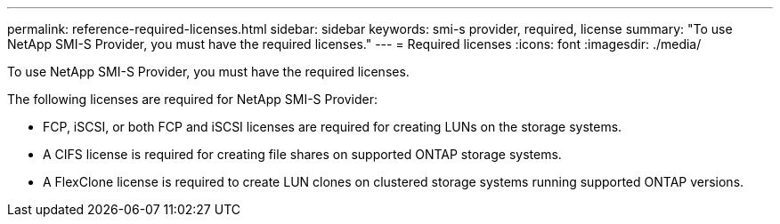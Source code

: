 ---
permalink: reference-required-licenses.html
sidebar: sidebar
keywords: smi-s provider, required, license
summary: "To use NetApp SMI-S Provider, you must have the required licenses."
---
= Required licenses
:icons: font
:imagesdir: ./media/

[.lead]
To use NetApp SMI-S Provider, you must have the required licenses.

The following licenses are required for NetApp SMI-S Provider:

* FCP, iSCSI, or both FCP and iSCSI licenses are required for creating LUNs on the storage systems.
* A CIFS license is required for creating file shares on supported ONTAP storage systems.
* A FlexClone license is required to create LUN clones on clustered storage systems running supported ONTAP versions.
